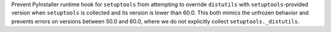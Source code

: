 Prevent PyInstaller runtime hook for ``setuptools`` from attempting to
override ``distutils`` with ``setuptools``-provided version when
``setuptools`` is collected and its version is lower than 60.0. This
both mimics the unfrozen behavior and prevents errors on versions
between 50.0 and 60.0, where we do not explicitly collect
``setuptools._distutils``.
